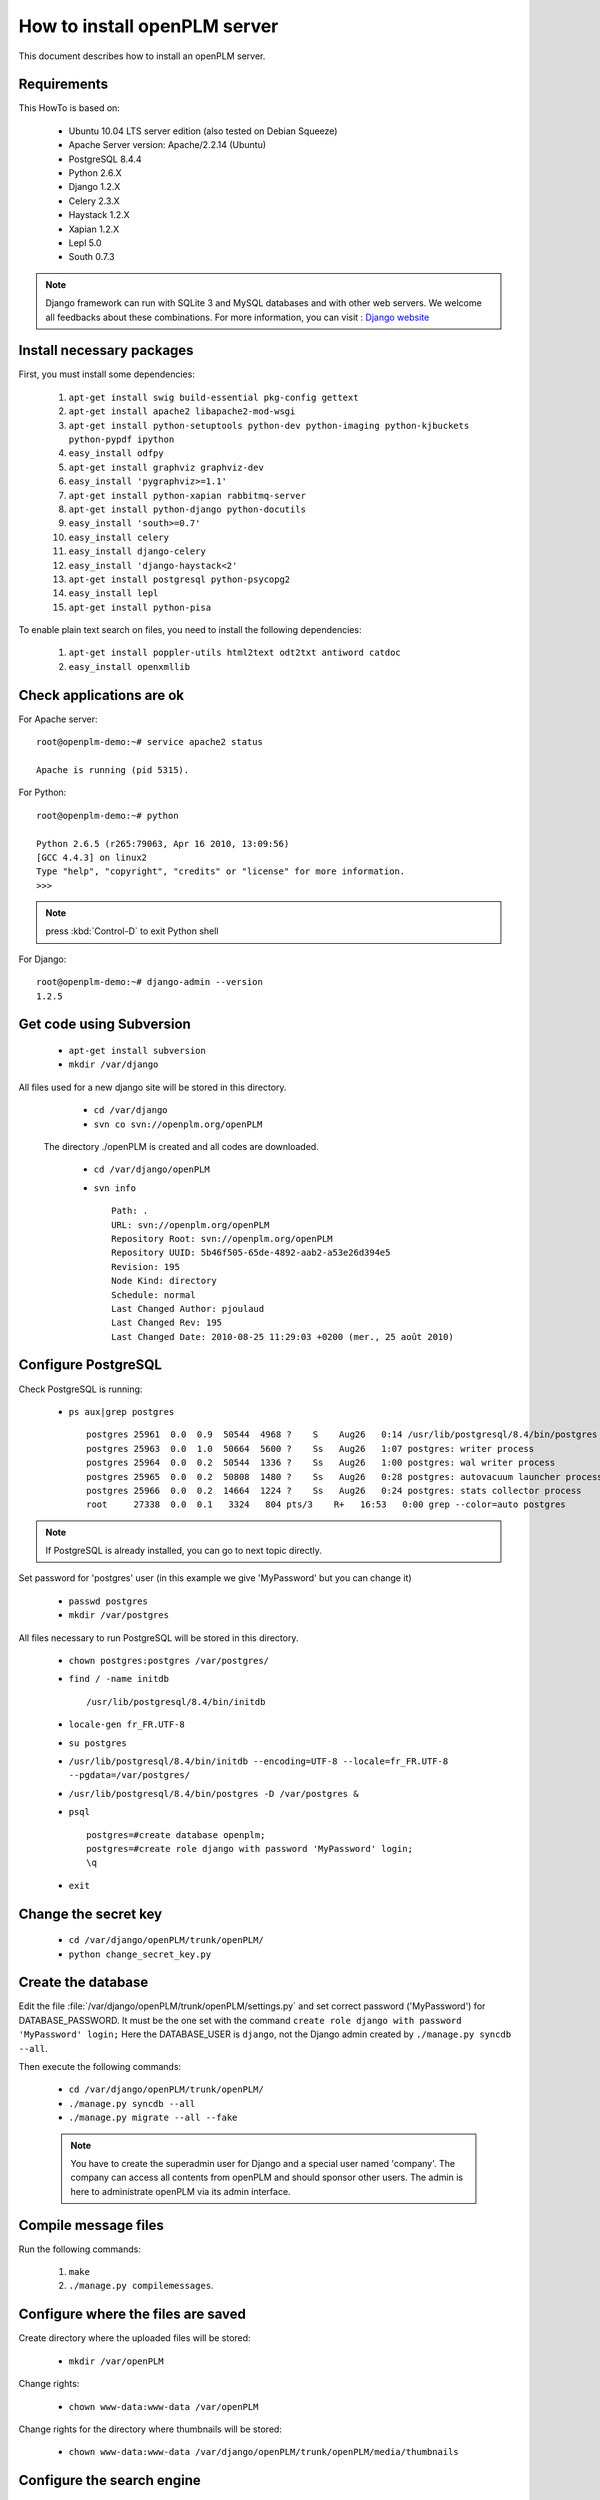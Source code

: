===================================================
How to install openPLM server
===================================================

This document describes how to install an openPLM server.


Requirements
=============

This HowTo is based on:

    * Ubuntu 10.04 LTS server edition (also tested on Debian Squeeze)
    * Apache Server version: Apache/2.2.14 (Ubuntu)
    * PostgreSQL 8.4.4
    * Python 2.6.X
    * Django 1.2.X
    * Celery 2.3.X
    * Haystack 1.2.X
    * Xapian 1.2.X
    * Lepl 5.0
    * South 0.7.3
 
 
.. note::

    Django framework can run with SQLite 3 and MySQL databases and with other web servers.
    We welcome all feedbacks about these combinations. For more information, you can visit :
    `Django website <http://www.djangoproject.com/>`_

Install necessary packages
==========================

First, you must install some dependencies:

    #. ``apt-get install swig build-essential pkg-config gettext``
    #. ``apt-get install apache2 libapache2-mod-wsgi``
    #. ``apt-get install python-setuptools python-dev python-imaging python-kjbuckets python-pypdf ipython``
    #. ``easy_install odfpy``
    #. ``apt-get install graphviz graphviz-dev``
    #. ``easy_install 'pygraphviz>=1.1'``
    #. ``apt-get install python-xapian rabbitmq-server``
    #. ``apt-get install python-django python-docutils``
    #.  ``easy_install 'south>=0.7'``
    #. ``easy_install celery``
    #. ``easy_install django-celery``
    #. ``easy_install 'django-haystack<2'``
    #. ``apt-get install postgresql python-psycopg2``
    #. ``easy_install lepl``
    #. ``apt-get install python-pisa``

To enable plain text search on files, you need to install the following
dependencies:

    #. ``apt-get install poppler-utils html2text odt2txt antiword catdoc``
    #. ``easy_install openxmllib``
   
Check applications are ok
===============================

For Apache server: ::

    root@openplm-demo:~# service apache2 status
    
    Apache is running (pid 5315).

For Python: ::

    root@openplm-demo:~# python
    
    Python 2.6.5 (r265:79063, Apr 16 2010, 13:09:56) 
    [GCC 4.4.3] on linux2
    Type "help", "copyright", "credits" or "license" for more information.
    >>> 


.. note::

    press :kbd:`Control-D` to exit Python shell

For Django: ::

    root@openplm-demo:~# django-admin --version
    1.2.5

Get code using Subversion
==========================

    * ``apt-get install subversion``
    
    * ``mkdir /var/django``
    
All files used for a new django site will be stored in this directory.
    
    * ``cd /var/django``
    
    * ``svn co svn://openplm.org/openPLM``
    
 The directory ./openPLM is created and all codes are downloaded.
    
    * ``cd /var/django/openPLM``
    
    * ``svn info`` ::
        
        Path: .
        URL: svn://openplm.org/openPLM
        Repository Root: svn://openplm.org/openPLM
        Repository UUID: 5b46f505-65de-4892-aab2-a53e26d394e5
        Revision: 195
        Node Kind: directory
        Schedule: normal
        Last Changed Author: pjoulaud
        Last Changed Rev: 195
        Last Changed Date: 2010-08-25 11:29:03 +0200 (mer., 25 août 2010)
        

Configure PostgreSQL
====================

Check PostgreSQL is running:
    
    * ``ps aux|grep postgres`` ::
    
        postgres 25961  0.0  0.9  50544  4968 ?    S    Aug26   0:14 /usr/lib/postgresql/8.4/bin/postgres -D /var/postgres
        postgres 25963  0.0  1.0  50664  5600 ?    Ss   Aug26   1:07 postgres: writer process                             
        postgres 25964  0.0  0.2  50544  1336 ?    Ss   Aug26   1:00 postgres: wal writer process                         
        postgres 25965  0.0  0.2  50808  1480 ?    Ss   Aug26   0:28 postgres: autovacuum launcher process                
        postgres 25966  0.0  0.2  14664  1224 ?    Ss   Aug26   0:24 postgres: stats collector process                    
        root     27338  0.0  0.1   3324   804 pts/3    R+   16:53   0:00 grep --color=auto postgres
    
.. note::
    
    If PostgreSQL is already installed, you can go to next topic directly.
    
Set password for 'postgres' user (in this example we give 'MyPassword' but you can change it)
    
    * ``passwd postgres``
    * ``mkdir /var/postgres``
    
All files necessary to run PostgreSQL will be stored in this directory.
    
    * ``chown postgres:postgres /var/postgres/``
    * ``find / -name initdb`` ::
    
        /usr/lib/postgresql/8.4/bin/initdb
        
    * ``locale-gen fr_FR.UTF-8``
    * ``su postgres``
    * ``/usr/lib/postgresql/8.4/bin/initdb --encoding=UTF-8 --locale=fr_FR.UTF-8 --pgdata=/var/postgres/``
    * ``/usr/lib/postgresql/8.4/bin/postgres -D /var/postgres &``
    * ``psql`` ::
    
            postgres=#create database openplm;
            postgres=#create role django with password 'MyPassword' login;
            \q
    
    * ``exit``

Change the secret key
=====================

    * ``cd /var/django/openPLM/trunk/openPLM/``
    * ``python change_secret_key.py``

Create the database
===================

Edit the file :file:`/var/django/openPLM/trunk/openPLM/settings.py` and set correct password ('MyPassword')
for DATABASE_PASSWORD.
It must be the one set with the command ``create role django with password 'MyPassword' login;``
Here the DATABASE_USER is ``django``, not the Django admin created by
``./manage.py syncdb --all``.

Then execute the following commands:

    * ``cd /var/django/openPLM/trunk/openPLM/``
    * ``./manage.py syncdb --all``
    * ``./manage.py migrate --all --fake``
    
    .. note::
        You have to create the superadmin user for Django and a special user named 'company'.
        The company can access all contents from openPLM and should sponsor other users.
        The admin is here to administrate openPLM via its admin interface.



Compile message files
=====================

Run the following commands:
    
    #. ``make``
    #. ``./manage.py compilemessages``.
   
Configure where the files are saved
===================================

Create directory where the uploaded files will be stored:
    
    * ``mkdir /var/openPLM``

    
Change rights:
    
    * ``chown www-data:www-data /var/openPLM``
    
Change rights for the directory where thumbnails will be stored:
    
    * ``chown www-data:www-data /var/django/openPLM/trunk/openPLM/media/thumbnails``
 
.. _search-engine:

Configure the search engine
=============================

Although haystack supports several search engines, openPLM needs xapian.
You may change the setting `HAYSTACK_XAPIAN_PATH` if you want to put the indexes
in another directory.

Once haystack is configured, you must rebuild the index:

    * ``./manage.py rebuild_index``
    * ``chown www-data:www-data -R /var/openPLM/xapian_index/``
   
.. _celery:

Configure Celery
================

openPLM uses Celery to manage asynchronous tasks. Celery needs a broker, you can
choose any broker supported by celery but *rabbitmq* is recommanded.

To configure rabbitmq, you must create an user and a vhost (as root):

    * ``service rabbitmq-server start``
    * ``rabbitmqctl add_user openplm 'secret'``
      (change this password, use single quotes to put special characters or spaces)
    * ``rabbitmqctl add_vhost openplm``
    * ``rabbitmqctl set_permissions -p openplm openplm ".*" ".*" ".*"``

Then you must modify the `BROKER_*` settings in the :file:`settings.py`, if you follow this tutorial, you
only have to change `BROKER_PASSWORD`.

:command:`celeryd`, celery's daemon must be run. openPLM ships with an init script:

    * ``cp /var/django/openPLM/trunk/openPLM/etc/init.d/celeryd /etc/init.d/celeryd``
    * ``cp /var/django/openPLM/trunk/openPLM/etc/default/celeryd /etc/default/celeryd``
    * ``chmod +x /etc/init.d/celeryd``
    * ``mkdir /var/log/celery``
    * ``mkdir /var/run/celery``
    * ``chown www-data:www-data /var/log/celery /var/run/celery``

To launch :command:`celeryd`, run ``/etc/init.d/celeryd start``.


Check required modules
======================
    
    * ``./check_modules.py`` ::
    
        /usr/local/lib/python2.6/dist-packages/pyPdf-1.12-py2.6.egg/pyPdf/pdf.py:52: DeprecationWarning: the sets module is deprecated
        from sets import ImmutableSet
        All is ok

Configure Apache server
=======================

Edit you Apache configuration file (:file:`/etc/apache2/httpd.conf`) and
add the following lines:
    
.. code-block:: apache

    WSGIScriptAlias / /var/django/openPLM/trunk/openPLM/apache/django.wsgi
    Alias /media /var/django/openPLM/trunk/openPLM/media
    <Directory /var/django/openPLM/trunk/openPLM/media>
        Order deny,allow
        Allow from all
    </Directory>

Restart Apache server
=====================

    * ``service apache2 restart``

First steps in openPLM
======================

Open your web browser and go to: ::

    http://your_site_address/admin/
    
.. note:: Here your_site_adress is given as example but you have to use your own site adress


Enter superadmin login and password:

.. image:: images/admin_login.png

If you see an IOError (socket closed), checks your settings, in particular the
stuff related to Celery and RabbitMQ. 

You can add new user and edit them going to Home>Auth>User: 

.. image:: images/admin_user.png

Do not forget to edit Home>Plmapp>User profiles in order to give correct rights for openPLM application :

.. image:: images/admin_userprofile.png

.. note::
    For more information about the `Django Admin tool <http://docs.djangoproject.com/en/dev/intro/tutorial02/>`_ . 

Then you must create a new *Site* (use the admin interface) and set the `SITE_ID`
variable in the :file:`settings.py` file.

You are now ready for your first login: ::

    http://localhost/
    
.. image:: images/openplm_connexion.png

Requiring HTTPS connections
==============================

If your (apache) server support HTTPS, you can force HTTPS connections by setting the
:const:`FORCE_HTTPS` and :const:`SESSION_COOKIE_SECURE` to ``True`` in the
:file:`settings.py` file.

Each HTTP connection will be redirected to an HTTPS connection.

A possible apache configuration would be (the rewrite and ssl modules must
be enabled)

.. code-block:: apache

    NameVirtualHost *:80
    <VirtualHost *:80>

        WSGIScriptAlias / /var/django/openPLM/trunk/openPLM/apache/django.wsgi
        <Location "/admin">
            RewriteEngine On
            RewriteRule (.*) https://%{HTTP_HOST}%{REQUEST_URI} [L,R=301]
        </Location>
        <Location "/media">
            RewriteEngine On
            RewriteRule (.*) https://%{HTTP_HOST}%{REQUEST_URI} [L,R=301]
        </Location>

    </VirtualHost>

    NameVirtualHost *:443
    <VirtualHost *:443>

        SSLEngine on
        SSLCertificateFile    /etc/ssl/mycert.crt
        SSLCertificateKeyFile /etc/ssl/mykey.key
        SSLVerifyClient none

        WSGIScriptAlias / /var/django/openPLM/trunk/openPLM/apache/django.wsgi
        Alias /media /var/django/openPLM/trunk/openPLM/media
        <Directory /var/django/openPLM/trunk/openPLM/media>
            Order deny,allow
            Allow from all
        </Directory>

    </VirtualHost>

Configuring E-mails
===================

There are several variables that can be set in the :file:`settings.py` to configure
how mails are sent. See the `Django documentation <https://docs.djangoproject.com/en/dev/ref/settings/#std:setting-EMAIL_HOST>`_ for more details.

OpenPLM adds another variable `EMAIL_OPENPLM` which is the e-mail address set
in the `from` field of each e-mail. Usually, this is a `no-reply@` address.

Troubleshootings
==================

.. contents::
    :local:

Admin pages are ugly
---------------------

openPLM ships with a simlink (:file:`/path/to/openPLM/media/admin`) that may
be broken on your system.

To fix this link, run the following command:
``ln -s `python -c 'import django; print django.__path__[0]'`/contrib/admin/media
/var/django/openPLM/trunk/openPLM/media/admin``


Connection refused
------------------

This error is thrown if Celery is mis-configured and can not connect to
RabbitMQ. 

See :ref:`celery` for more details, make sure that RabbitMQ is running and do
not forget to edit the `BROKER_*` variables in the :file:`settings.py` file.

IOError at /object/create -- Socket closed
------------------------------------------

See `Connection refused`_.

I cannot find any objects
----------------------------

You can rebuild the search index (:ref:`search-engine`) and see if openPLM
finds your parts.

It is possible that celery can not update the
search index. You can check celery's log (:file:`/var/log/celery/*.log`) and
see if it contains lines like ``[.. INFO/MainProcess] Got task from broker: openPLM.plmapp.tasks.update_index[...]``. It may be a permission problem and
``chown www-data:www-data -R /var/openPLM/xapian_index/`` may fix it.

I try to connect to http://server/ but I always get an "It works" page
----------------------------------------------------------------------

Maybe your apache installation is a little broken. Does http://server/home/
show a more acceptable result?





